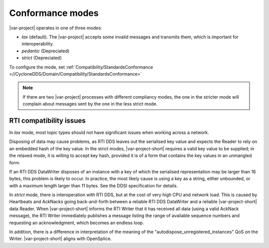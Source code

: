 .. index:: Conformance modes, RTI

.. _conformance_modes:

=================
Conformance modes
=================

|var-project| operates in one of three modes: 

- *lax* (default). The |var-project| accepts some invalid messages and transmits them, which is important 
  for interoperability.

- *pedantic* (Depreciated)

- *strict* (Depreciated)

To configure the mode, set :ref:`Compatibility/StandardsConformance <//CycloneDDS/Domain/Compatibility/StandardsConformance>`

.. note::

  If there are two |var-project| processes with different compliancy modes, the one in the 
  stricter mode will complain about messages sent by the one in the less strict mode.

.. index:: RTI

.. _rti_compatibility:

RTI compatibility issues
------------------------

In *lax* mode, most topic types should not have significant issues when working across a 
network.

Disposing of data may cause problems, as RTI DDS leaves out the serialised key value
and expects the Reader to rely on an embedded hash of the key value. In the
strict modes, |var-project-short| requires a valid key value to be supplied; in the relaxed
mode, it is willing to accept key hash, provided it is of a form that contains the key
values in an unmangled form.

If an RTI DDS DataWriter disposes of an instance with a key of which the serialised
representation may be larger than 16 bytes, this problem is likely to occur. In
practice, the most likely cause is using a key as a string, either unbounded, or with a
maximum length larger than 11 bytes. See the DDSI specification for details.

In *strict* mode, there is interoperation with RTI DDS, but at the cost of very
high CPU and network load. This is caused by Heartbeats and AckNacks going back-and-forth
between a reliable RTI DDS DataWriter and a reliable |var-project-short| data Reader. When 
|var-project-short| informs the RTI Writer that it has received all data
(using a valid AckNack message), the RTI Writer immediately publishes a message listing
the range of available sequence numbers and requesting an acknowledgment, which becomes
an endless loop.

In addition, there is a difference in interpretation of the meaning of the
"autodispose_unregistered_instances" QoS on the Writer. |var-project-short|
aligns with OpenSplice.
